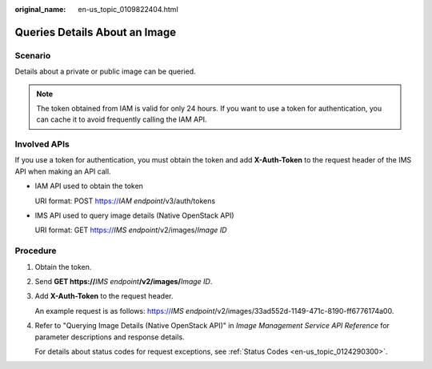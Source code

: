 :original_name: en-us_topic_0109822404.html

.. _en-us_topic_0109822404:

Queries Details About an Image
==============================

Scenario
--------

Details about a private or public image can be queried.

.. note::

   The token obtained from IAM is valid for only 24 hours. If you want to use a token for authentication, you can cache it to avoid frequently calling the IAM API.

Involved APIs
-------------

If you use a token for authentication, you must obtain the token and add **X-Auth-Token** to the request header of the IMS API when making an API call.

-  IAM API used to obtain the token

   URI format: POST https://*IAM endpoint*/v3/auth/tokens

-  IMS API used to query image details (Native OpenStack API)

   URI format: GET https://*IMS endpoint*/v2/images/*Image ID*

Procedure
---------

#. Obtain the token.

#. Send **GET https://**\ *IMS endpoint*\ **/v2/images/**\ *Image ID*.

#. Add **X-Auth-Token** to the request header.

   An example request is as follows: https://*IMS endpoint*/v2/images/33ad552d-1149-471c-8190-ff6776174a00.

#. Refer to "Querying Image Details (Native OpenStack API)" in *Image Management Service API Reference* for parameter descriptions and response details.

   For details about status codes for request exceptions, see :ref:`Status Codes <en-us_topic_0124290300>`.

